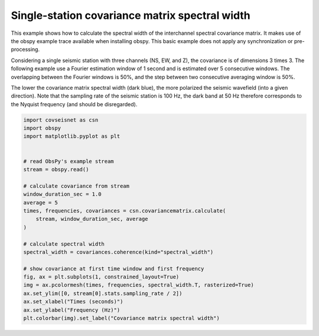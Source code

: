 .. only:: html

    .. note::
        :class: sphx-glr-download-link-note

        Click :ref:`here <sphx_glr_download_auto_examples_plot_example_2.py>`     to download the full example code
    .. rst-class:: sphx-glr-example-title

    .. _sphx_glr_auto_examples_plot_example_2.py:


Single-station covariance matrix spectral width
===============================================


This example shows how to calculate the spectral width of the interchannel spectral covariance matrix. It makes use of the obspy example trace available when installing obspy. This basic example does not apply any synchronization or pre-processing.

Considering a single seismic station with three channels (NS, EW, and Z), the covariance is of dimensions 3 times 3. The following example use a Fourier estimation window of 1 second and is estimated over 5 consecutive windows. The overlapping between the Fourier windows is 50%, and the step between two consecutive averaging window is 50%.

The lower the covariance matrix spectral width (dark blue), the more polarized the seismic wavefield (into a given direction). Note that the sampling rate of the seismic station is 100 Hz, the dark band at 50 Hz therefore corresponds to the Nyquist frequency (and should be disregarded).



.. image:: /auto_examples/images/sphx_glr_plot_example_2_001.svg
    :alt: plot example 2
    :class: sphx-glr-single-img






.. code-block:: default


    import covseisnet as csn
    import obspy
    import matplotlib.pyplot as plt


    # read ObsPy's example stream
    stream = obspy.read()

    # calculate covariance from stream
    window_duration_sec = 1.0
    average = 5
    times, frequencies, covariances = csn.covariancematrix.calculate(
        stream, window_duration_sec, average
    )

    # calculate spectral width
    spectral_width = covariances.coherence(kind="spectral_width")

    # show covariance at first time window and first frequency
    fig, ax = plt.subplots(1, constrained_layout=True)
    img = ax.pcolormesh(times, frequencies, spectral_width.T, rasterized=True)
    ax.set_ylim([0, stream[0].stats.sampling_rate / 2])
    ax.set_xlabel("Times (seconds)")
    ax.set_ylabel("Frequency (Hz)")
    plt.colorbar(img).set_label("Covariance matrix spectral width")


.. rst-class:: sphx-glr-timing

   **Total running time of the script:** ( 0 minutes  3.644 seconds)


.. _sphx_glr_download_auto_examples_plot_example_2.py:


.. only :: html

 .. container:: sphx-glr-footer
    :class: sphx-glr-footer-example



  .. container:: sphx-glr-download sphx-glr-download-python

     :download:`Download Python source code: plot_example_2.py <plot_example_2.py>`



  .. container:: sphx-glr-download sphx-glr-download-jupyter

     :download:`Download Jupyter notebook: plot_example_2.ipynb <plot_example_2.ipynb>`


.. only:: html

 .. rst-class:: sphx-glr-signature

    `Gallery generated by Sphinx-Gallery <https://sphinx-gallery.github.io>`_
